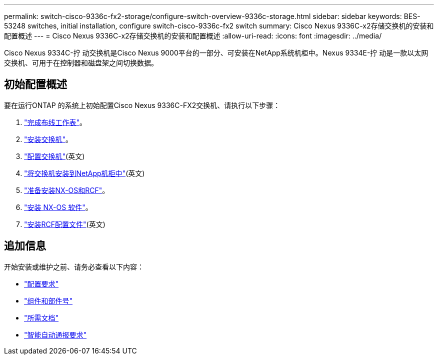 ---
permalink: switch-cisco-9336c-fx2-storage/configure-switch-overview-9336c-storage.html 
sidebar: sidebar 
keywords: BES-53248 switches, initial installation, configure switch-cisco-9336c-fx2 switch 
summary: Cisco Nexus 9336C-x2存储交换机的安装和配置概述 
---
= Cisco Nexus 9336C-x2存储交换机的安装和配置概述
:allow-uri-read: 
:icons: font
:imagesdir: ../media/


[role="lead"]
Cisco Nexus 9334C-拧 动交换机是Cisco Nexus 9000平台的一部分、可安装在NetApp系统机柜中。Nexus 9334E-拧 动是一款以太网交换机、可用于在控制器和磁盘架之间切换数据。



== 初始配置概述

要在运行ONTAP 的系统上初始配置Cisco Nexus 9336C-FX2交换机、请执行以下步骤：

. link:setup-worksheet-9336c-storage.html["完成布线工作表"]。
. link:install-9336c-storage.html["安装交换机"]。
. link:setup-switch-9336c-storage.html["配置交换机"](英文)
. link:install-switch-and-passthrough-panel-9336c-storage.html["将交换机安装到NetApp机柜中"](英文)
. link:install-nxos-overview-9336c-storage.html["准备安装NX-OS和RCF"]。
. link:install-nxos-software-9336c-storage.html["安装 NX-OS 软件"]。
. link:install-rcf-software-9336c-storage.html["安装RCF配置文件"](英文)




== 追加信息

开始安装或维护之前、请务必查看以下内容：

* link:configure-reqs-9336c-storage.html["配置要求"]
* link:components-9336c-storage.html["组件和部件号"]
* link:required-documentation-9336c-storage.html["所需文档"]
* link:smart-call-9336c-storage.html["智能自动通报要求"]

